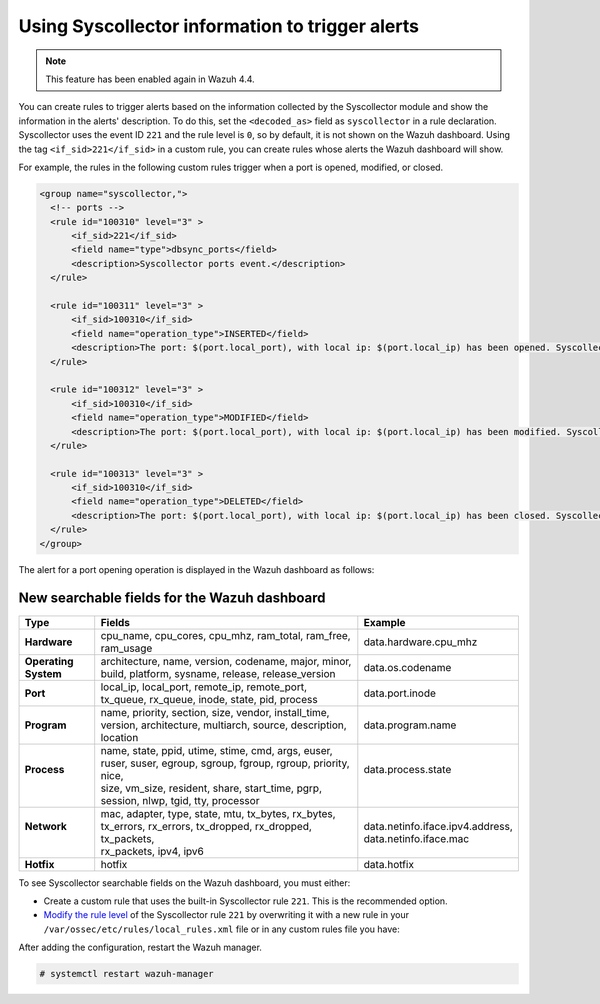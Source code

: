 .. Copyright (C) 2015, Wazuh, Inc.

.. meta::
  :description: The Wazuh Syscollector module is in charge of collecting system information and storing it into an SQLite database for each agent on the manager side.

Using Syscollector information to trigger alerts
================================================

.. Note::
   This feature has been enabled again in Wazuh 4.4.

You can create rules to trigger alerts based on the information collected by the Syscollector module and show the information in the alerts' description. To do this, set the ``<decoded_as>`` field as ``syscollector`` in a rule declaration. Syscollector uses the event ID ``221`` and the rule level is ``0``, so by default, it is not shown on the Wazuh dashboard. Using the tag ``<if_sid>221</if_sid>`` in a custom rule, you can create rules whose alerts the Wazuh dashboard will show.

For example, the rules in the following custom rules trigger when a port is opened, modified, or closed.

.. code-block:: xml
      
   <group name="syscollector,">
     <!-- ports -->
     <rule id="100310" level="3" >
         <if_sid>221</if_sid>
         <field name="type">dbsync_ports</field>
         <description>Syscollector ports event.</description>
     </rule>

     <rule id="100311" level="3" >
         <if_sid>100310</if_sid>
         <field name="operation_type">INSERTED</field>
         <description>The port: $(port.local_port), with local ip: $(port.local_ip) has been opened. Syscollector creation event detected.</description>
     </rule>

     <rule id="100312" level="3" >
         <if_sid>100310</if_sid>
         <field name="operation_type">MODIFIED</field>
         <description>The port: $(port.local_port), with local ip: $(port.local_ip) has been modified. Syscollector modification event detected.</description>
     </rule>

     <rule id="100313" level="3" >
         <if_sid>100310</if_sid>
         <field name="operation_type">DELETED</field>
         <description>The port: $(port.local_port), with local ip: $(port.local_ip) has been closed. Syscollector deletion event detected.</description>
     </rule>
   </group>

The alert for a port opening operation is displayed in the Wazuh dashboard as follows:

.. thumbnail:: /images/manual/system-inventory/port-opening-operation-alert.png
  :title: Port opening operation alert
  :alt: Port opening operation alert
  :align: center
  :width: 80%

New searchable fields for the Wazuh dashboard
^^^^^^^^^^^^^^^^^^^^^^^^^^^^^^^^^^^^^^^^^^^^^

+----------------------+------------------------------------------------------------------------------------------------------------------------+-----------------------------------+
| Type                 | Fields                                                                                                                 | Example                           |
+======================+========================================================================================================================+===================================+
| **Hardware**         | cpu_name, cpu_cores, cpu_mhz, ram_total, ram_free, ram_usage                                                           | data.hardware.cpu_mhz             |
+----------------------+------------------------------------------------------------------------------------------------------------------------+-----------------------------------+
| **Operating System** | architecture, name, version, codename, major, minor, build, platform, sysname, release, release_version                | data.os.codename                  |
+----------------------+------------------------------------------------------------------------------------------------------------------------+-----------------------------------+
| **Port**             | local_ip, local_port, remote_ip, remote_port, tx_queue, rx_queue, inode, state, pid, process                           | data.port.inode                   |
+----------------------+------------------------------------------------------------------------------------------------------------------------+-----------------------------------+
| **Program**          | name, priority, section, size, vendor, install_time, version, architecture, multiarch, source, description, location   | data.program.name                 |
+----------------------+------------------------------------------------------------------------------------------------------------------------+-----------------------------------+
|| **Process**         || name, state, ppid, utime, stime, cmd, args, euser, ruser, suser, egroup, sgroup, fgroup, rgroup, priority, nice,      || data.process.state               |
||                     || size, vm_size, resident, share, start_time, pgrp, session, nlwp, tgid, tty, processor                                 ||                                  |
+----------------------+------------------------------------------------------------------------------------------------------------------------+-----------------------------------+
|| **Network**         || mac, adapter, type, state, mtu, tx_bytes, rx_bytes, tx_errors, rx_errors, tx_dropped, rx_dropped, tx_packets,         || data.netinfo.iface.ipv4.address, |
||                     || rx_packets, ipv4, ipv6                                                                                                || data.netinfo.iface.mac           |
+----------------------+------------------------------------------------------------------------------------------------------------------------+-----------------------------------+
| **Hotfix**           | hotfix                                                                                                                 | data.hotfix                       |
+----------------------+------------------------------------------------------------------------------------------------------------------------+-----------------------------------+

To see Syscollector searchable fields on the Wazuh dashboard, you must either:

- Create a custom rule that uses the built-in Syscollector rule ``221``. This is the recommended option.
- `Modify the rule level <https://documentation.wazuh.com/current/user-manual/ruleset/custom.html#changing-an-existing-rule>`_ of the Syscollector rule ``221`` by overwriting it with a new rule in your ``/var/ossec/etc/rules/local_rules.xml`` file or in any custom rules file you have:

.. code-block:: xml
   :emphasize-lines: 2
   
   <group name="syscollector,">
     <rule id="221" level="3" overwrite="yes">
       <category>ossec</category>
       <decoded_as>syscollector</decoded_as>
       <description>Syscollector event.</description>
     </rule>
   </group>

After adding the configuration, restart the Wazuh manager.

.. code-block:: console
  
   # systemctl restart wazuh-manager


